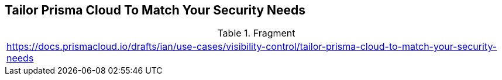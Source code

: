 == Tailor Prisma Cloud To Match Your Security Needs
  
.Fragment
|===
| https://docs.prismacloud.io/drafts/ian/use-cases/visibility-control/tailor-prisma-cloud-to-match-your-security-needs
|===
